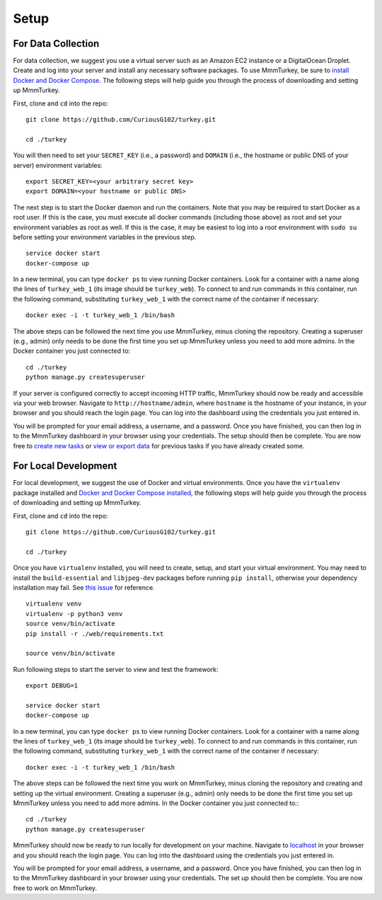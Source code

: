 Setup
*****

For Data Collection
===================
For data collection, we suggest you use a virtual server such as an Amazon EC2 instance or a DigitalOcean Droplet. Create and log into your server and install any necessary software packages. To use MmmTurkey, be sure to `install Docker and Docker Compose <https://docs.docker.com/compose/install>`_. The following steps will help guide you through the process of downloading and setting up MmmTurkey.

First, clone and ``cd`` into the repo::

    git clone https://github.com/CuriousG102/turkey.git

    cd ./turkey

You will then need to set your ``SECRET_KEY`` (i.e., a password) and ``DOMAIN`` (i.e., the hostname or public DNS of your server) environment variables::

    export SECRET_KEY=<your arbitrary secret key>
    export DOMAIN=<your hostname or public DNS>

The next step is to start the Docker daemon and run the containers. Note that you may be required to start Docker as a root user. If this is the case, you must execute all docker commands (including those above) as root and set your environment variables as root as well. If this is the case, it may be easiest to log into a root environment with ``sudo su`` before setting your environment variables in the previous step.

::
    
    service docker start
    docker-compose up
 
In a new terminal, you can type ``docker ps`` to view running Docker containers. Look for a container with a name along the lines of ``turkey_web_1`` (its image should be ``turkey_web``). To connect to and run commands in this container, run the following command, substituting ``turkey_web_1`` with the correct name of the container if necessary::

    docker exec -i -t turkey_web_1 /bin/bash

The above steps can be followed the next time you use MmmTurkey, minus cloning the repository. Creating a superuser (e.g., admin) only needs to be done the first time you set up MmmTurkey unless you need to add more admins. In the Docker container you just connected to::

    cd ./turkey
    python manage.py createsuperuser

If your server is configured correctly to accept incoming HTTP traffic, MmmTurkey should now be ready and accessible via your web browser. Navigate to ``http://hostname/admin``, where ``hostname`` is the hostname of your instance, in your browser and you should reach the login page. You can log into the dashboard using the credentials you just entered in.

You will be prompted for your email address, a username, and a password. Once you have finished, you can then log in to the MmmTurkey dashboard in your browser using your credentials. The setup should then be complete. You are now free to `create new tasks <taskcreation.html>`_ or `view or export data <data.html>`_ for previous tasks if you have already created some.


For Local Development
=====================
For local development, we suggest the use of Docker and virtual environments. Once you have the ``virtualenv`` package installed and `Docker and Docker Compose installed <https://docs.docker.com/compose/install/>`_, the following steps will help guide you through the process of downloading and setting up MmmTurkey.

First, clone and ``cd`` into the repo::

    git clone https://github.com/CuriousG102/turkey.git

    cd ./turkey

Once you have ``virtualenv`` installed, you will need to create, setup, and start your virtual environment. You may need to install the ``build-essential`` and ``libjpeg-dev`` packages before running ``pip install``, otherwise your dependency installation may fail. See `this issue <https://github.com/CuriousG102/turkey/issues/53>`_ for reference.

::

    virtualenv venv
    virtualenv -p python3 venv
    source venv/bin/activate
    pip install -r ./web/requirements.txt

    source venv/bin/activate


Run following steps to start the server to view and test the framework::

    export DEBUG=1

    service docker start
    docker-compose up

In a new terminal, you can type ``docker ps`` to view running Docker containers. Look for a container with a name along the lines of ``turkey_web_1`` (its image should be ``turkey_web``). To connect to and run commands in this container, run the following command, substituting ``turkey_web_1`` with the correct name of the container if necessary::

    docker exec -i -t turkey_web_1 /bin/bash

The above steps can be followed the next time you work on MmmTurkey, minus cloning the repository and creating and setting up the virtual environment. Creating a superuser (e.g., admin) only needs to be done the first time you set up MmmTurkey unless you need to add more admins. In the Docker container you just connected to:::

    cd ./turkey
    python manage.py createsuperuser

MmmTurkey should now be ready to run locally for development on your machine. Navigate to `localhost <http://localhost/admin>`_ in your browser and you should reach the login page. You can log into the dashboard using the credentials you just entered in.

You will be prompted for your email address, a username, and a password. Once you have finished, you can then log in to the MmmTurkey dashboard in your browser using your credentials. The set up should then be complete. You are now free to work on MmmTurkey.
